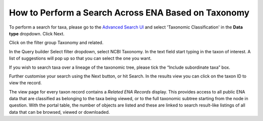 ====================================================
How to Perform a Search Across ENA Based on Taxonomy
====================================================

To perform a search for taxa, please go to the `Advanced Search UI <https://www.ebi.ac.uk/ena/browser/advanced-search>`_
and select 'Taxonomic Classification' in the **Data type** dropdown. Click Next.

Click on the filter group Taxonomy and related.

In the Query builder Select filter dropdown, select NCBI Taxonomy. In the text field start typing in the taxon of
interest. A list of suggestions will pop up so that you can select the one you want.

If you wish to search taxa over a lineage of the taxonomic tree, please tick the “Include subordinate taxa” box.

Further customise your search using the Next button, or hit Search. In the results view you can click on the taxon
ID to view the record.

The view page for every taxon record contains a *Related ENA Records* display.  This provides access to all public ENA
data that are classified as belonging to the taxa being viewed, or to the full taxonomic subtree starting from the
node in question.  With the portal table, the number of objects are listed and these are linked to search result-like
listings of all data that can be browsed, viewed or downloaded.
